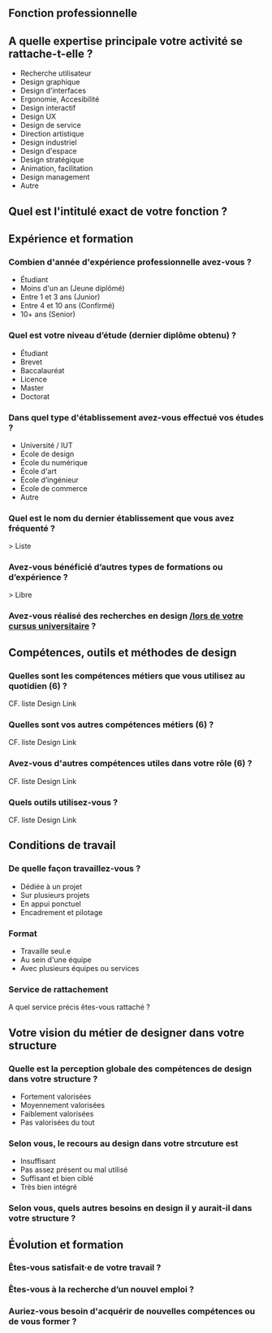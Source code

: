 # En savoir plus sur les profils du design

** Fonction professionnelle

** A quelle expertise principale votre activité se rattache-t-elle ?

- Recherche utilisateur 
- Design graphique
- Design d'interfaces
- Ergonomie, Accesibilité
- Design interactif
- Design UX
- Design de service
- Direction artistique
- Design industriel
- Design d'espace
- Design stratégique
- Animation, facilitation
- Design management
- Autre

** Quel est l'intitulé exact de votre fonction ?

** Expérience et formation

*** Combien d'année d'expérience professionnelle avez-vous ?

- Étudiant
- Moins d'un an (Jeune diplômé)
- Entre 1 et 3 ans (Junior)
- Entre 4 et 10 ans (Confirmé)
- 10+ ans (Senior)

*** Quel est votre niveau d’étude (dernier diplôme obtenu) ?

- Étudiant
- Brevet
- Baccalauréat
- Licence
- Master
- Doctorat

*** Dans quel type d'établissement avez-vous effectué vos études ?

- Université / IUT
- École de design
- École du numérique
- École d'art
- École d’ingénieur
- École de commerce
- Autre

*** Quel est le nom du dernier établissement que vous avez fréquenté ?

> Liste

*** Avez-vous bénéficié d’autres types de formations ou d’expérience ?

> Libre

*** Avez-vous réalisé des recherches en design _/lors de votre cursus universitaire_ ?

** Compétences, outils et méthodes de design

*** Quelles sont les compétences métiers que vous utilisez au quotidien (6) ?

CF. liste Design Link

*** Quelles sont vos autres compétences métiers (6) ?

CF. liste Design Link

*** Avez-vous d'autres compétences utiles dans votre rôle (6) ?

CF. liste Design Link

*** Quels outils utilisez-vous ?

CF. liste Design Link

** Conditions de travail

*** De quelle façon travaillez-vous ?

- Dédiée à un projet
- Sur plusieurs projets
- En appui ponctuel
- Encadrement et pilotage

*** Format

- Travaille seul.e
- Au sein d'une équipe
- Avec plusieurs équipes ou services

*** Service de rattachement

A quel service précis êtes-vous rattaché ?

** Votre vision du métier de designer dans votre structure

*** Quelle est la perception globale des compétences de design dans votre structure ? 

- Fortement valorisées
- Moyennement valorisées
- Faiblement valorisées
- Pas valorisées du tout

*** Selon vous, le recours au design dans votre strcuture est

- Insuffisant
- Pas assez présent ou mal utilisé
- Suffisant et bien ciblé
- Très bien intégré

*** Selon vous, quels autres besoins en design il y aurait-il dans votre structure ?

** Évolution et formation

*** Êtes-vous satisfait·e de votre travail ?

*** Êtes-vous à la recherche d’un nouvel emploi ?

*** Auriez-vous besoin d'acquérir de nouvelles compétences ou de vous former ?

